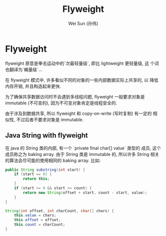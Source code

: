 #+TITLE: Flyweight
#+AUTHOR: Wei Sun (孙伟)
#+EMAIL: wei.sun@spreadtrum.com
* Flyweight
flyweight 原意是拳击运动中的`次最轻量级`, 即比 lightweight 更轻量级, 这
个词也翻译为`蝇量级`...

在 flyweight 模式中, 许多看似不同的对象的一些内部数据实际上共享的, 以
降低内存开销, 并且构造起来更快.

为了确保共享数据访问时不会遇到多线程问题, flyweight 一般要求对象是
immutable (不可变的), 因为不可变对象肯定是线程安全的. 

由于涉及到数据共享, 所以 flyweight 和 copy-on-write (写时复制) 有一定的
相似性, 不过后者不要求对象是 immutable.

** Java String with flyweight

在 java 的 String 类的内部, 有一个 `private final char[] value` 类型的
成员, 这个成员称之为 baking array. 由于 String 类是 immutable 的, 所以许多 String 相关的算法会尽可能的使用相同的 baking
array. 比如:

#+BEGIN_SRC java
  public String substring(int start) {
      if (start == 0) {
          return this;
      }
      if (start >= 0 && start <= count) {
          return new String(offset + start, count - start, value);
      }
  }
  
  String(int offset, int charCount, char[] chars) {
      this.value = chars;
      this.offset = offset;
      this.count = charCount;
  }
#+END_SRC


